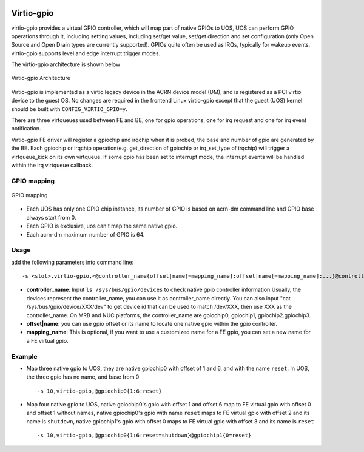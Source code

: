  .. _virtio-gpio:

Virtio-gpio
###########

virtio-gpio provides a virtual GPIO controller, which will map part of
native GPIOs to UOS, UOS can perform GPIO operations through it,
including setting values, including set/get value, set/get direction and
set configuration (only Open Source and Open Drain types are currently
supported). GPIOs quite often be used as IRQs, typically for wakeup
events,  virtio-gpio supports level and edge interrupt trigger modes.

The virtio-gpio architecture is shown below

.. figure:: images/virtio-gpio-1.png
   :align: center
   :name: virtio-gpio-1

   Virtio-gpio Architecture

Virtio-gpio is implemented as a virtio legacy device in the ACRN device
model (DM), and is registered as a PCI virtio device to the guest OS. No
changes are required in the frontend Linux virtio-gpio except that the
guest (UOS) kernel should be built with ``CONFIG_VIRTIO_GPIO=y``.

There are three virtqueues used between FE and BE, one for gpio
operations, one for irq request and one for irq event notification.

Virtio-gpio FE driver will register a gpiochip and irqchip when it is
probed, the base and number of gpio are generated by the BE. Each
gpiochip or irqchip operation(e.g. get_direction of gpiochip or
irq_set_type of irqchip) will trigger a virtqueue_kick on its own
virtqueue. If some gpio has been set to interrupt mode, the interrupt
events will be handled within the irq virtqueue callback.

GPIO mapping
************

.. figure:: images/virtio-gpio-2.png
   :align: center
   :name: virtio-gpio-2

   GPIO mapping

-  Each UOS has only one GPIO chip instance, its number of GPIO is based
   on acrn-dm command line and GPIO base always start from 0.

-  Each GPIO is exclusive, uos can't map the same native gpio.

-  Each acrn-dm maximum number of GPIO is 64.

Usage
*****

add the following parameters into command line::

        -s <slot>,virtio-gpio,<@controller_name{offset|name[=mapping_name]:offset|name[=mapping_name]:...}@controller_name{...}...]>

-  **controller_name**: Input ``ls /sys/bus/gpio/devices`` to check
   native gpio controller information.Usually, the devices represent the
   controller_name, you can use it as controller_name directly. You can
   also input "cat /sys/bus/gpio/device/XXX/dev" to get device id that can
   be used to match /dev/XXX, then use XXX as the controller_name. On MRB
   and NUC platforms, the controller_name are gpiochip0, gpiochip1,
   gpiochip2.gpiochip3.

-  **offset|name**: you can use gpio offset or its name to locate one
   native gpio within the gpio controller.

-  **mapping_name**: This is optional, if you want to use a customized
   name for a FE gpio, you can set a new name for a FE virtual gpio.

Example
*******

-  Map three native gpio to UOS, they are native gpiochip0 with offset
   of 1 and 6, and with the name ``reset``. In UOS, the three gpio has
   no name, and base from 0 ::

        -s 10,virtio-gpio,@gpiochip0{1:6:reset}

-  Map four native gpio to UOS, native gpiochip0's gpio with offset 1
   and offset 6 map to FE virtual gpio with offset 0 and offset 1
   without names, native gpiochip0's gpio with name ``reset`` maps to FE
   virtual gpio with offset 2 and its name is ``shutdown``, native
   gpiochip1's gpio with offset 0 maps to FE virtual gpio with offset 3 and
   its name is ``reset`` ::

        -s 10,virtio-gpio,@gpiochip0{1:6:reset=shutdown}@gpiochip1{0=reset}
